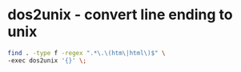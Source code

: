 #+STARTUP: showall
* dos2unix - convert line ending to unix

#+begin_src sh
find . -type f -regex ".*\.\(htm\|html\)$" \
-exec dos2unix '{}' \;
#+end_src
